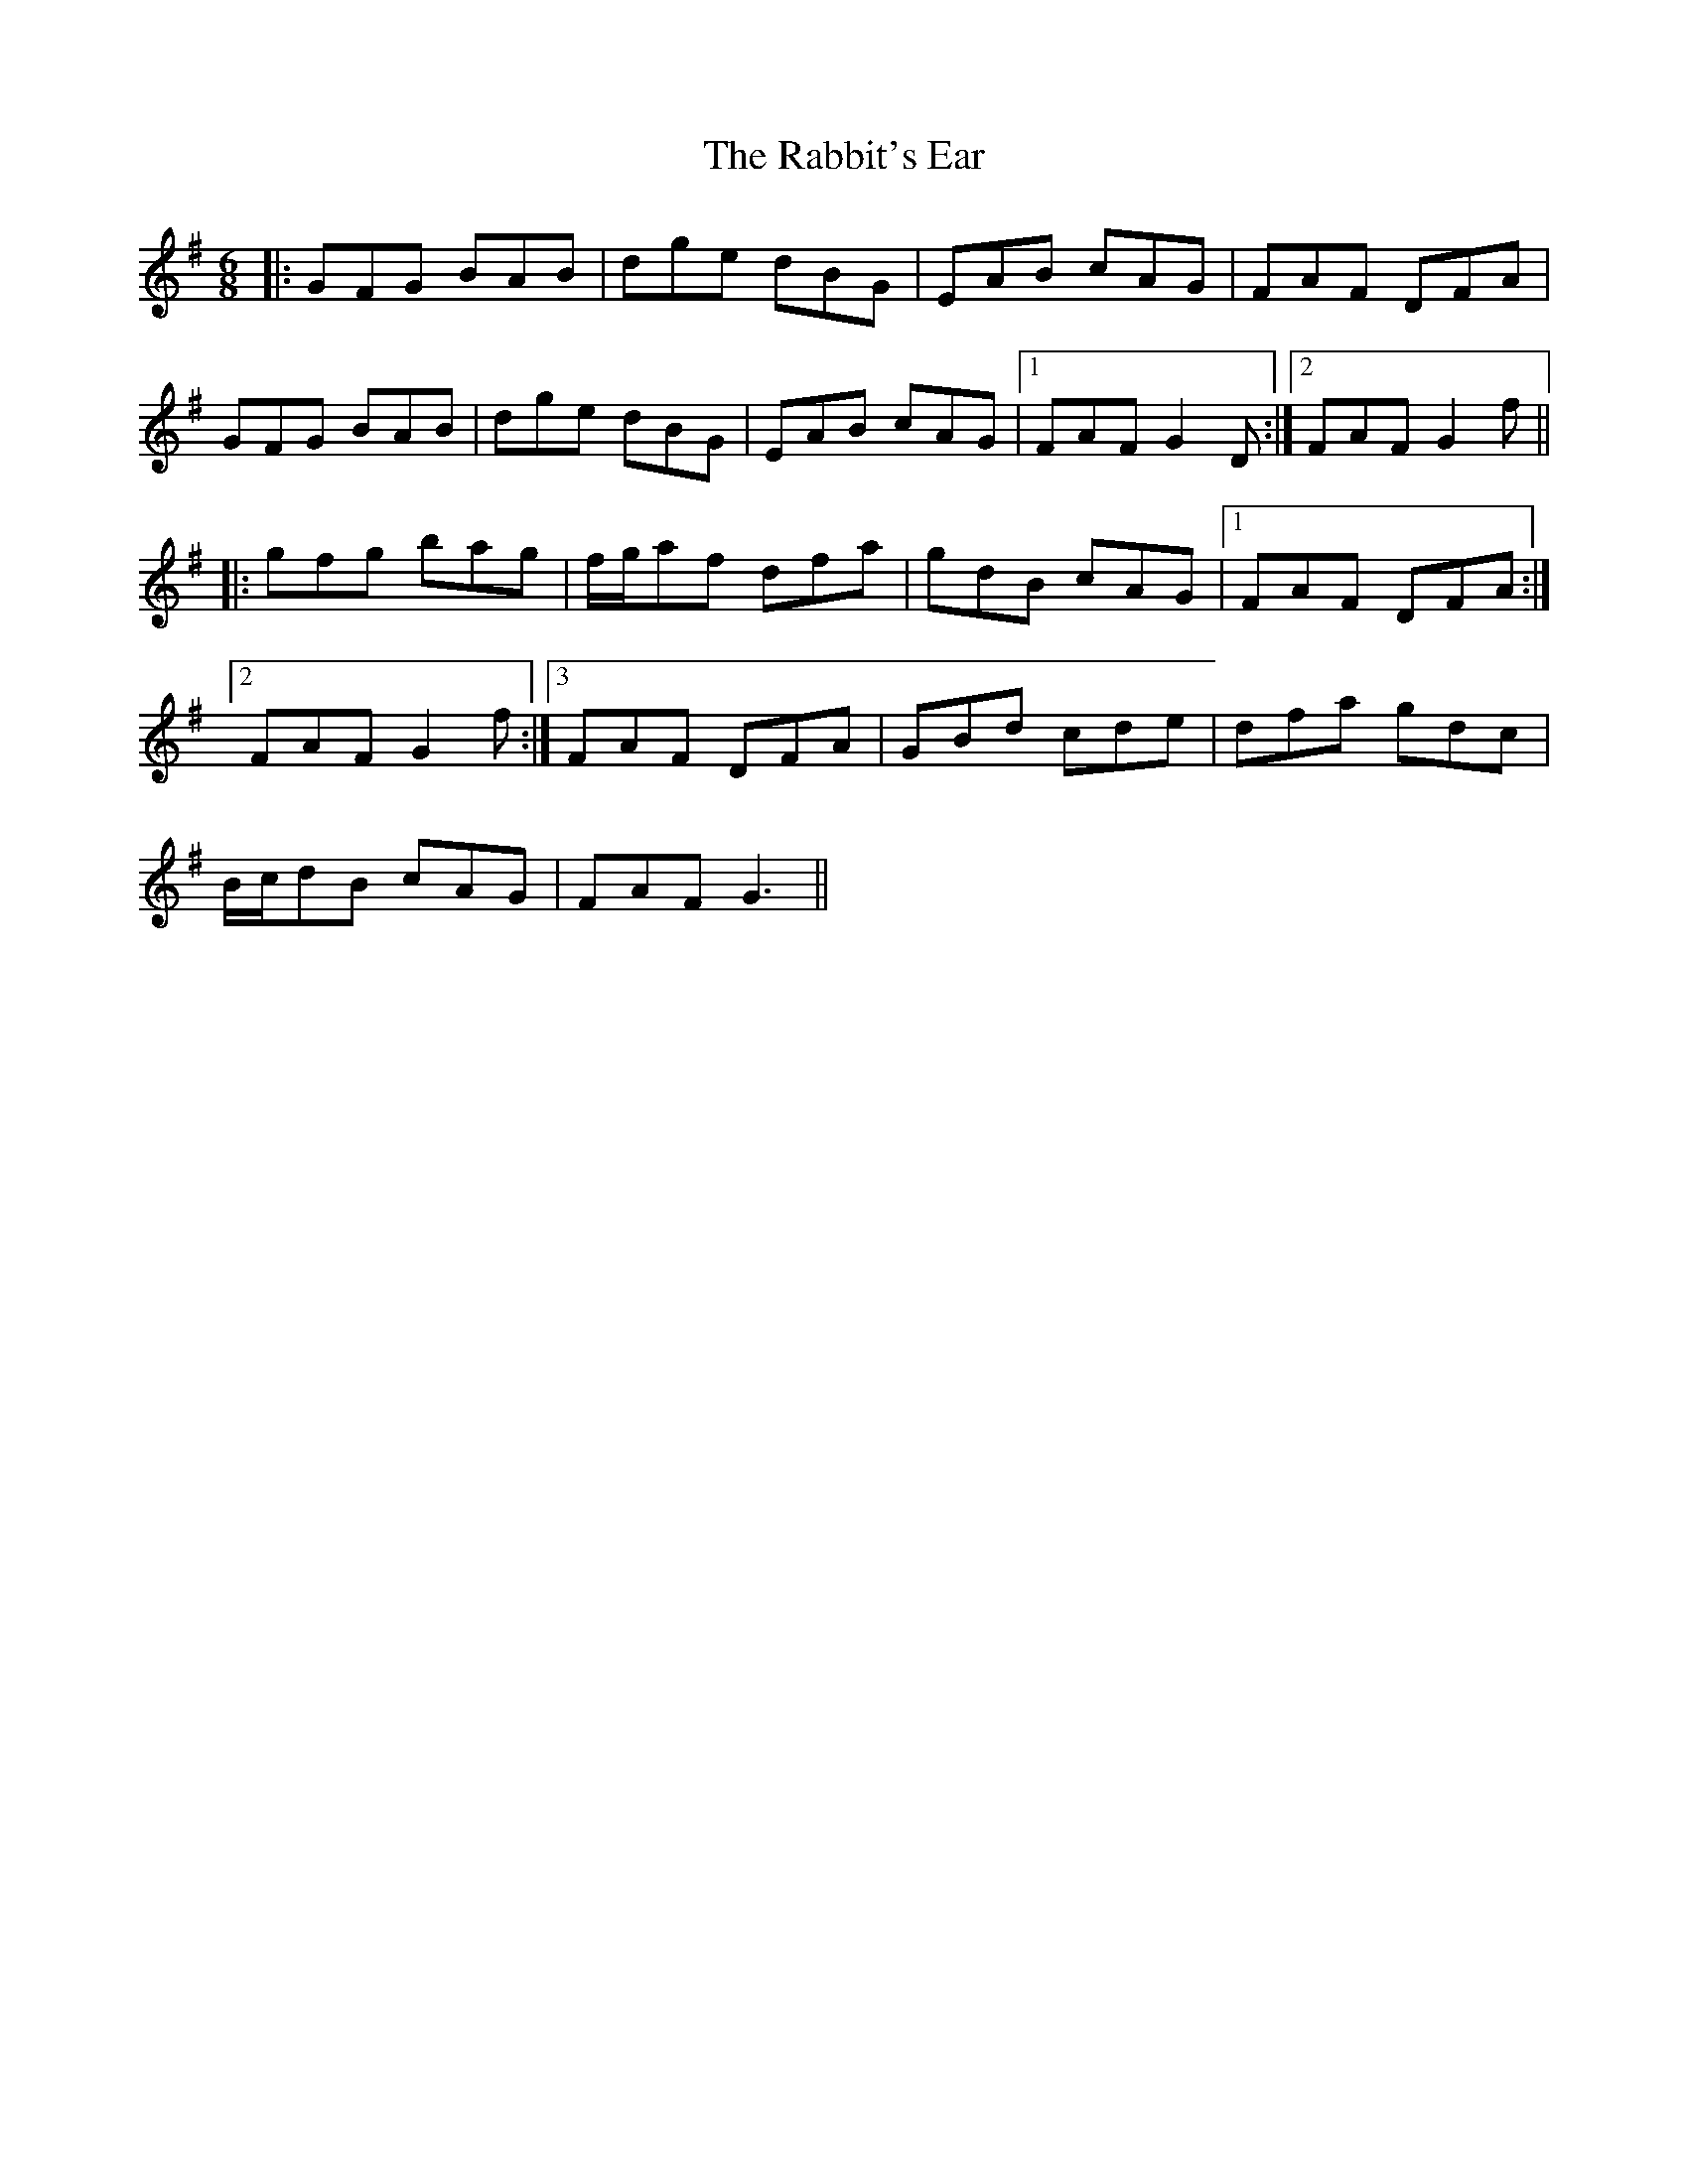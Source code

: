 X: 33446
T: Rabbit's Ear, The
R: jig
M: 6/8
K: Gmajor
|:GFG BAB|dge dBG|EAB cAG|FAF DFA|
GFG BAB|dge dBG|EAB cAG|1 FAF G2D:|2 FAF G2f||
|:gfg bag|f/g/af dfa|gdB cAG|1 FAF DFA:|
[2 FAF G2f:|3 FAF DFA|GBd cde|dfa gdc|
B/c/dB cAG|FAF G3||

